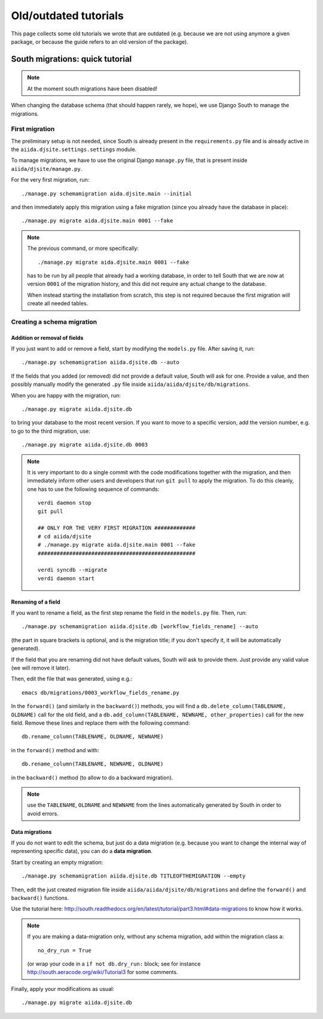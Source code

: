 Old/outdated tutorials
======================

This page collects some old tutorials we wrote that are outdated (e.g. because
we are not using anymore a given package, or because the guide refers to an 
old version of the package).

South migrations: quick tutorial
++++++++++++++++++++++++++++++++

.. NOTE:: At the moment south migrations have been disabled!

When changing the database schema (that should happen rarely, we hope),
we use Django South to manage the migrations.

First migration
---------------

The preliminary setup is not needed, since South is already present
in the ``requirements.py`` file and is already active in the
``aiida.djsite.settings.settings`` module.

To manage migrations, we have to use the original Django ``manage.py`` file,
that is present inside ``aiida/djsite/manage.py``.

For the very first migration,  run::
  
  ./manage.py schemamigration aida.djsite.main --initial

and then immediately apply this migration using a fake migration (since
you already have the database in place)::

  ./manage.py migrate aida.djsite.main 0001 --fake

.. note:: The
   previous command, or more specifically::

     ./manage.py migrate aida.djsite.main 0001 --fake

   has to be run by all people that already had a working database, in 
   order to tell South that we are now at version ``0001`` of the migration
   history, and this did not require any actual change to the database.

   When instead starting the installation from scratch, this step is not
   required because the first migration will create all needed tables.


Creating a schema migration
---------------------------

Addition or removal of fields
.............................

If you just want to add or remove a field, start by modifying the ``models.py``
file. After saving it, run::

   ./manage.py schemamigration aiida.djsite.db --auto

If the fields that you added (or removed) did not provide a default value,
South will ask for one. Provide a value, and then possibly manually modify
the generated ``.py`` file inside ``aiida/aiida/djsite/db/migrations``.

When you are happy with the migration, run::

  ./manage.py migrate aiida.djsite.db 

to bring your database to the most recent version. If you want to move to a specific version, add the version number, e.g. to go to the third migration, use::

  ./manage.py migrate aiida.djsite.db 0003

.. note:: It is very important to do a single commit with the code modifications
  together with the migration, and then immediately inform other users and
  developers that run ``git pull`` to apply the migration. To do this cleanly,
  one has to use the following sequence of commands::
    
    verdi daemon stop
    git pull

    ## ONLY FOR THE VERY FIRST MIGRATION #############
    # cd aiida/djsite
    # ./manage.py migrate aida.djsite.main 0001 --fake
    ##################################################

    verdi syncdb --migrate
    verdi daemon start 

Renaming of a field
...................
If you want to rename a field, as the first step rename the field in the
``models.py`` file. Then, run::

  ./manage.py schemamigration aiida.djsite.db [workflow_fields_rename] --auto

(the part in square brackets is optional, and is the migration title; if you
don't specify it, it will be automatically generated).

If the field that you are renaming did not have default values, South will ask
to provide them. Just provide any valid value (we will remove it later).

Then, edit the file that was generated, using e.g.::

  emacs db/migrations/0003_workflow_fields_rename.py

In the ``forward()`` (and similarly in the ``backward()``) methods, 
you will find a ``db.delete_column(TABLENAME, OLDNAME)`` call for the
old field, and a ``db.add_column(TABLENAME, NEWNAME, other_properties)``
call for the new field. Remove these lines and replace them with the following
command::

  db.rename_column(TABLENAME, OLDNAME, NEWNAME)

in the ``forward()`` method and with::

  db.rename_column(TABLENAME, NEWNAME, OLDNAME)

in the ``backward()`` method (to allow to do a backward migration).

.. note:: use the ``TABLENAME``, ``OLDNAME`` and ``NEWNAME`` from the lines
  automatically generated by South in order to avoid errors.

Data migrations
...............

If you do not want to edit the schema, but just do a data migration (e.g. 
because you want to change the internal way of representing specific data), 
you can do a **data migration**.

Start by creating an empty migration::

  ./manage.py schemamigration aiida.djsite.db TITLEOFTHEMIGRATION --empty

Then, edit the just created migration file inside 
``aiida/aiida/djsite/db/migrations`` and define the ``forward()`` and
``backward()`` functions.

Use the tutorial here: 
http://south.readthedocs.org/en/latest/tutorial/part3.html#data-migrations
to know how it works. 

.. note:: If you are making a data-migration only, without any schema migration,
  add within the migration class a::

    no_dry_run = True

  (or wrap your code in a ``if not db.dry_run:`` block; see for instance
  http://south.aeracode.org/wiki/Tutorial3 for some comments.
  

Finally, apply your modifications as usual::

  ./manage.py migrate aiida.djsite.db 

